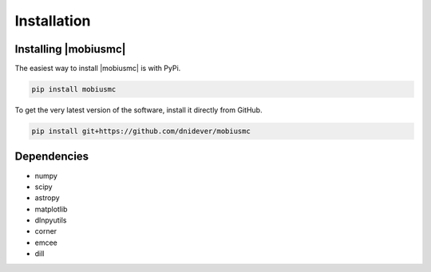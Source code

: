 ************
Installation
************


Installing |mobiusmc|
========================

The easiest way to install |mobiusmc| is with PyPi.

.. code-block:: bash

    pip install mobiusmc

To get the very latest version of the software, install it directly from GitHub.
    
.. code-block:: bash

    pip install git+https://github.com/dnidever/mobiusmc

Dependencies
============

- numpy
- scipy
- astropy
- matplotlib
- dlnpyutils
- corner
- emcee
- dill
